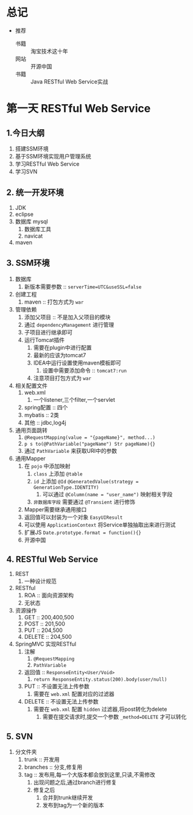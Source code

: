 * 总记

+ 推荐
  + 书籍 :: 淘宝技术这十年
  + 网站 :: 开源中国
  + 书籍 :: Java RESTful Web Service实战

* 第一天 RESTful Web Service
  :LOGBOOK:
  CLOCK: [2018-07-04 三 20:50]
  :END:

** 1.今日大纲

1. 搭建SSM环境
2. 基于SSM环境实现用户管理系统
3. 学习RESTful Web Service
4. 学习SVN

** 2. 统一开发环境

1. JDK
2. eclipse
3. 数据库 mysql
   1. 数据库工具
   2. navicat
4. maven

** 3. SSM环境

1. 数据库
   1. 新版本需要参数 :: ~serverTime=UTC&useSSL=false~
2. 创建工程
   1. maven :: 打包方式为 ~war~
3. 管理依赖
   1. 添加父项目 :: 不是加入父项目的模块
   2. 通过 ~dependencyManagement~ 进行管理
   3. 子项目进行继承即可
   4. 运行Tomcat插件
      1. 需要在plugin中进行配置
      2. 最新的应该为tomcat7
      3. IDEA中运行设置使用maven模板即可
         1. 设置中需要添加命令 :: ~tomcat7:run~
      4. 注意项目打包方式为 ~war~
4. 相关配置文件
   1. web.xml
      1. 一个listener,三个filter,一个servlet
   2. spring配置 :: 四个
   3. mybatis :: 2类
   4. 其他 :: jdbc,log4j
5. 通用页面跳转
   1. ~@RequestMapping(value = "{pageName}", method...)~
   2. ~p s to(@PathVariable("pageName") Str pageName){}~
   3. 通过 ~PathVariable~ 来获取URI中的参数
6. 通用Mapper
   1. 在 ~pojo~ 中添加映射
      1. ~class~ 上添加 ~@table~
      2. ~id~ 上添加 ~@Id~ ~@GeneratedValue(strategy = GenerationType.IDENTITY)~
         1. 可以通过 ~@Column(name = "user_name")~ 映射相关字段
      3. ~非数据库字段~ 需要通过 ~@Transient~ 进行修饰
   2. Mapper需要继承通用接口
   3. 返回值可以封装为一个对象 ~EasyUIResult~
   4. 可以使用 ~ApplicationContext~ 将Service单独抽取出来进行测试
   5. 扩展JS ~Date.prototype.format = function(){}~
   6. 开源中国

** 4. RESTful Web Service

1. REST
   1. 一种设计规范
2. RESTful
   1. ROA :: 面向资源架构
   2. 无状态
3. 资源操作
   1. GET :: 200,400,500
   2. POST :: 201,500
   3. PUT :: 204,500
   4. DELETE :: 204,500
4. SpringMVC 实现RESTful
   1. 注解
      1. ~@RequestMapping~
      2. ~PathVariable~
   2. 返回值 :: ~ResponseEntity<User/Void>~
      1. ~return ResponseEntity.status(200).body(user/null)~
   3. PUT :: 不设置无法上传参数
      1. 需要在 ~web.xml~ 配置对应的过滤器
   4. DELETE :: 不设置无法上传参数
      1. 需要在 ~web.xml~ 配置 ~hidden~ 过滤器,将post转化为delete
         1. 需要在提交请求时,提交一个参数 ~_method=DELETE~ 才可以转化

** 5. SVN

1. 分文件夹
   1. trunk :: 开发用
   2. branches :: 分支,修复用
   3. tag :: 发布用,每一个大版本都会放到这里,只读,不需修改
      1. 出现问题之后,通过branch进行修复
      2. 修复之后
         1. 合并到trunk继续开发
         2. 发布到tag为一个新的版本
